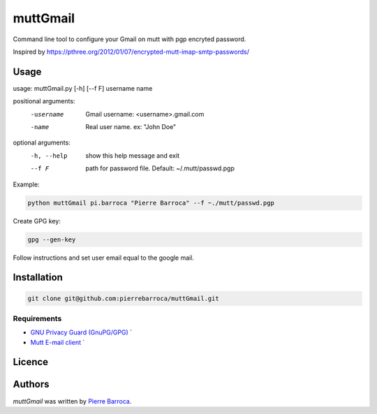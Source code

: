 muttGmail
=========

Command line tool to configure your Gmail on mutt with pgp encryted password.

Inspired by https://pthree.org/2012/01/07/encrypted-mutt-imap-smtp-passwords/

Usage
-----

usage: muttGmail.py [-h] [--f F] username name

positional arguments:
  -username    Gmail username: <username>.gmail.com
  -name        Real user name. ex: "John Doe"

optional arguments:
  -h, --help  show this help message and exit
  --f F       path for password file. Default: ~/.mutt/passwd.pgp

Example: 

.. code-block:: bash

   python muttGmail pi.barroca "Pierre Barroca" --f ~./mutt/passwd.pgp
Create GPG key:

.. code::  bash

  gpg --gen-key

Follow instructions and set user email equal to the google mail.

Installation
------------

.. code-block:: bash

  git clone git@github.com:pierrebarroca/muttGmail.git

Requirements
^^^^^^^^^^^^

* `GNU Privacy Guard (GnuPG/GPG) <https://www.gnupg.org/>`_ `
* `Mutt E-mail client <http://www.mutt.org/>`_ `


Licence
-------

Authors
-------

`muttGmail` was written by `Pierre Barroca <pi.barroca@gmail.com>`_.
